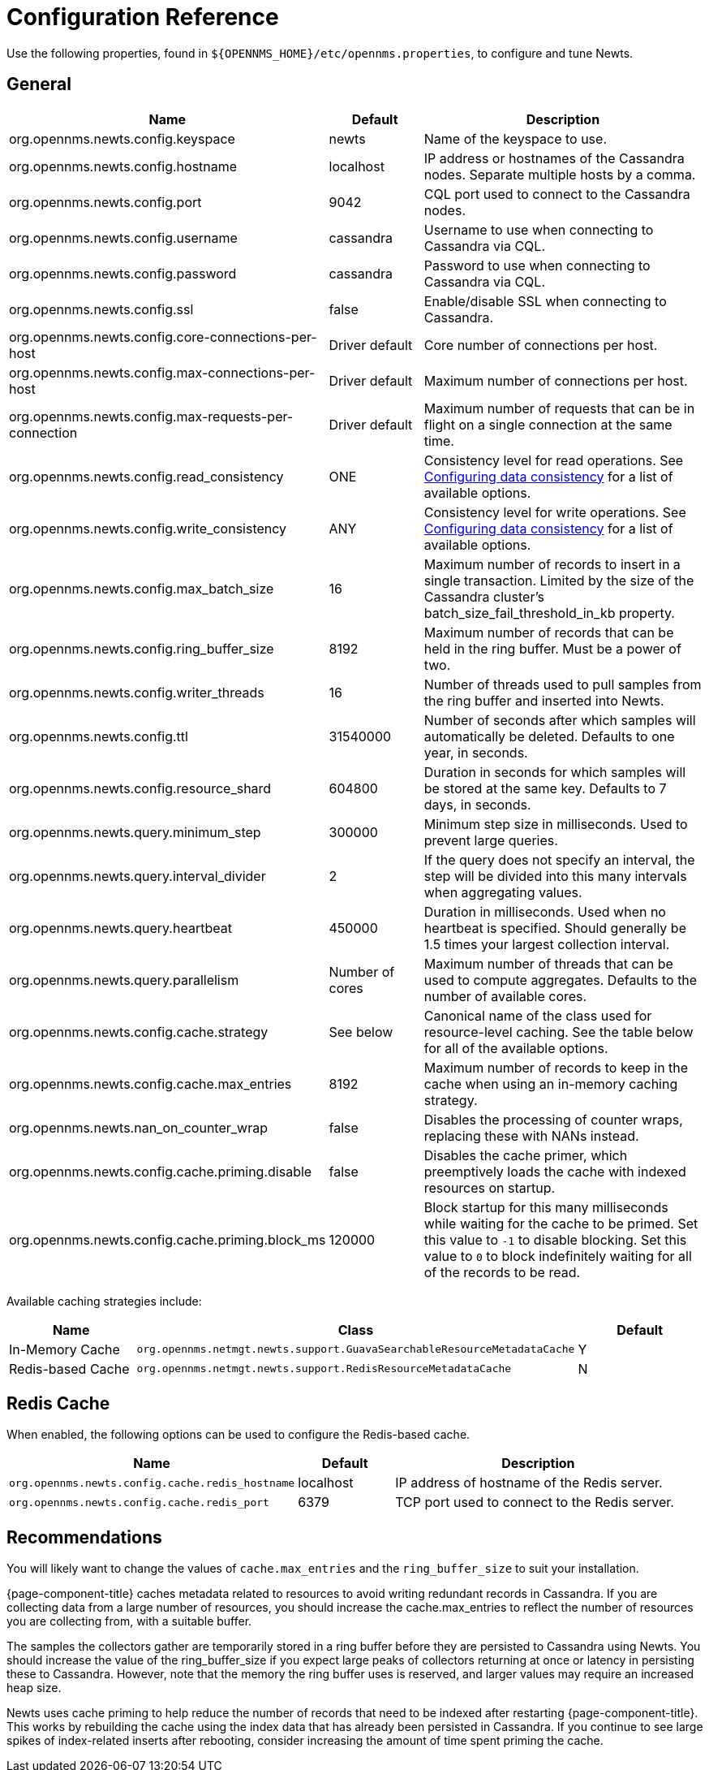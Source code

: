 
= Configuration Reference

Use the following properties, found in `$\{OPENNMS_HOME}/etc/opennms.properties`, to configure and tune Newts.

[[ga-opennms-operation-newts-properties-general]]
== General
[options="header"]
[cols="2,1,3"]
|===
| Name                                            | Default              | Description
| org.opennms.newts.config.keyspace             | newts              | Name of the keyspace to use.
| org.opennms.newts.config.hostname             | localhost          | IP address or hostnames of the Cassandra nodes. Separate multiple hosts by a comma.
| org.opennms.newts.config.port                 | 9042               | CQL port used to connect to the Cassandra nodes.
| org.opennms.newts.config.username             | cassandra          | Username to use when connecting to Cassandra via CQL.
| org.opennms.newts.config.password             | cassandra          | Password to use when connecting to Cassandra via CQL.
| org.opennms.newts.config.ssl                  | false              | Enable/disable SSL when connecting to Cassandra.
| org.opennms.newts.config.core-connections-per-host   | Driver default | Core number of connections per host.
| org.opennms.newts.config.max-connections-per-host    | Driver default | Maximum number of connections per host.
| org.opennms.newts.config.max-requests-per-connection | Driver default | Maximum number of requests that can be in flight on a single connection at the same time.
| org.opennms.newts.config.read_consistency     | ONE                | Consistency level for read operations.
                                                                           See http://docs.datastax.com/en/cassandra/2.1/cassandra/dml/dml_config_consistency_c.html[Configuring data consistency] for a list of available options.
| org.opennms.newts.config.write_consistency    | ANY                | Consistency level for write operations.
                                                                           See http://docs.datastax.com/en/cassandra/2.1/cassandra/dml/dml_config_consistency_c.html[Configuring data consistency] for a list of available options.
| org.opennms.newts.config.max_batch_size       | 16                 | Maximum number of records to insert in a single transaction. Limited by the size of the Cassandra cluster's batch_size_fail_threshold_in_kb property.
| org.opennms.newts.config.ring_buffer_size     | 8192               | Maximum number of records that can be held in the ring buffer. Must be a power of two.
| org.opennms.newts.config.writer_threads       | 16                 | Number of threads used to pull samples from the ring buffer and inserted into Newts.
| org.opennms.newts.config.ttl                  | 31540000           | Number of seconds after which samples will automatically be deleted. Defaults to one year, in seconds.
| org.opennms.newts.config.resource_shard       | 604800             | Duration in seconds for which samples will be stored at the same key. Defaults to 7 days, in seconds.
| org.opennms.newts.query.minimum_step          | 300000             | Minimum step size in milliseconds. Used to prevent large queries.
| org.opennms.newts.query.interval_divider      | 2                  | If the query does not specify an interval, the step will be divided into this many intervals when aggregating values.
| org.opennms.newts.query.heartbeat             | 450000             | Duration in milliseconds. Used when no heartbeat is specified. Should generally be 1.5 times your largest collection interval.
| org.opennms.newts.query.parallelism           | Number of cores      | Maximum number of threads that can be used to compute aggregates. Defaults to the number of available cores.
| org.opennms.newts.config.cache.strategy       | See below           | Canonical name of the class used for resource-level caching. See the table below for all of the available options.
| org.opennms.newts.config.cache.max_entries    | 8192               | Maximum number of records to keep in the cache when using an in-memory caching strategy.
| org.opennms.newts.nan_on_counter_wrap         | false              | Disables the processing of counter wraps, replacing these with NANs instead.
| org.opennms.newts.config.cache.priming.disable  | false            | Disables the cache primer, which preemptively loads the cache with indexed resources on startup.
| org.opennms.newts.config.cache.priming.block_ms | 120000           | Block startup for this many milliseconds while waiting for the cache to be primed.
                                                                           Set this value to `-1` to disable blocking.
                                                                           Set this value to `0` to block indefinitely waiting for all of the records to be read.
|===

Available caching strategies include:

[options="header"]
[cols="1,3,1"]
|===
| Name                        | Class                                                                   | Default
| In-Memory Cache             | `org.opennms.netmgt.newts.support.GuavaSearchableResourceMetadataCache` | Y
| Redis-based Cache           | `org.opennms.netmgt.newts.support.RedisResourceMetadataCache`           | N
|===

[[ga-opennms-operation-newts-properties-redis-cache]]
== Redis Cache

When enabled, the following options can be used to configure the Redis-based cache.

[options="header"]
[cols="3,1,3"]
|===
| Name                                            | Default              | Description
| `org.opennms.newts.config.cache.redis_hostname` | localhost          | IP address of hostname of the Redis server.
| `org.opennms.newts.config.cache.redis_port`     | 6379               | TCP port used to connect to the Redis server.
|===

== Recommendations

You will likely want to change the values of `cache.max_entries` and the `ring_buffer_size` to suit your installation.

{page-component-title} caches metadata related to resources to avoid writing redundant records in Cassandra.
If you are collecting data from a large number of resources, you should increase the cache.max_entries to reflect the number of resources you are collecting from, with a suitable buffer.

The samples the collectors gather are temporarily stored in a ring buffer before they are persisted to Cassandra using Newts.
You should increase the value of the ring_buffer_size if you expect large peaks of collectors returning at once or latency in persisting these to Cassandra.
However, note that the memory the ring buffer uses is reserved, and larger values may require an increased heap size.

Newts uses cache priming to help reduce the number of records that need to be indexed after restarting {page-component-title}.
This works by rebuilding the cache using the index data that has already been persisted in Cassandra.
If you continue to see large spikes of index-related inserts after rebooting, consider increasing the amount of time spent priming the cache.
